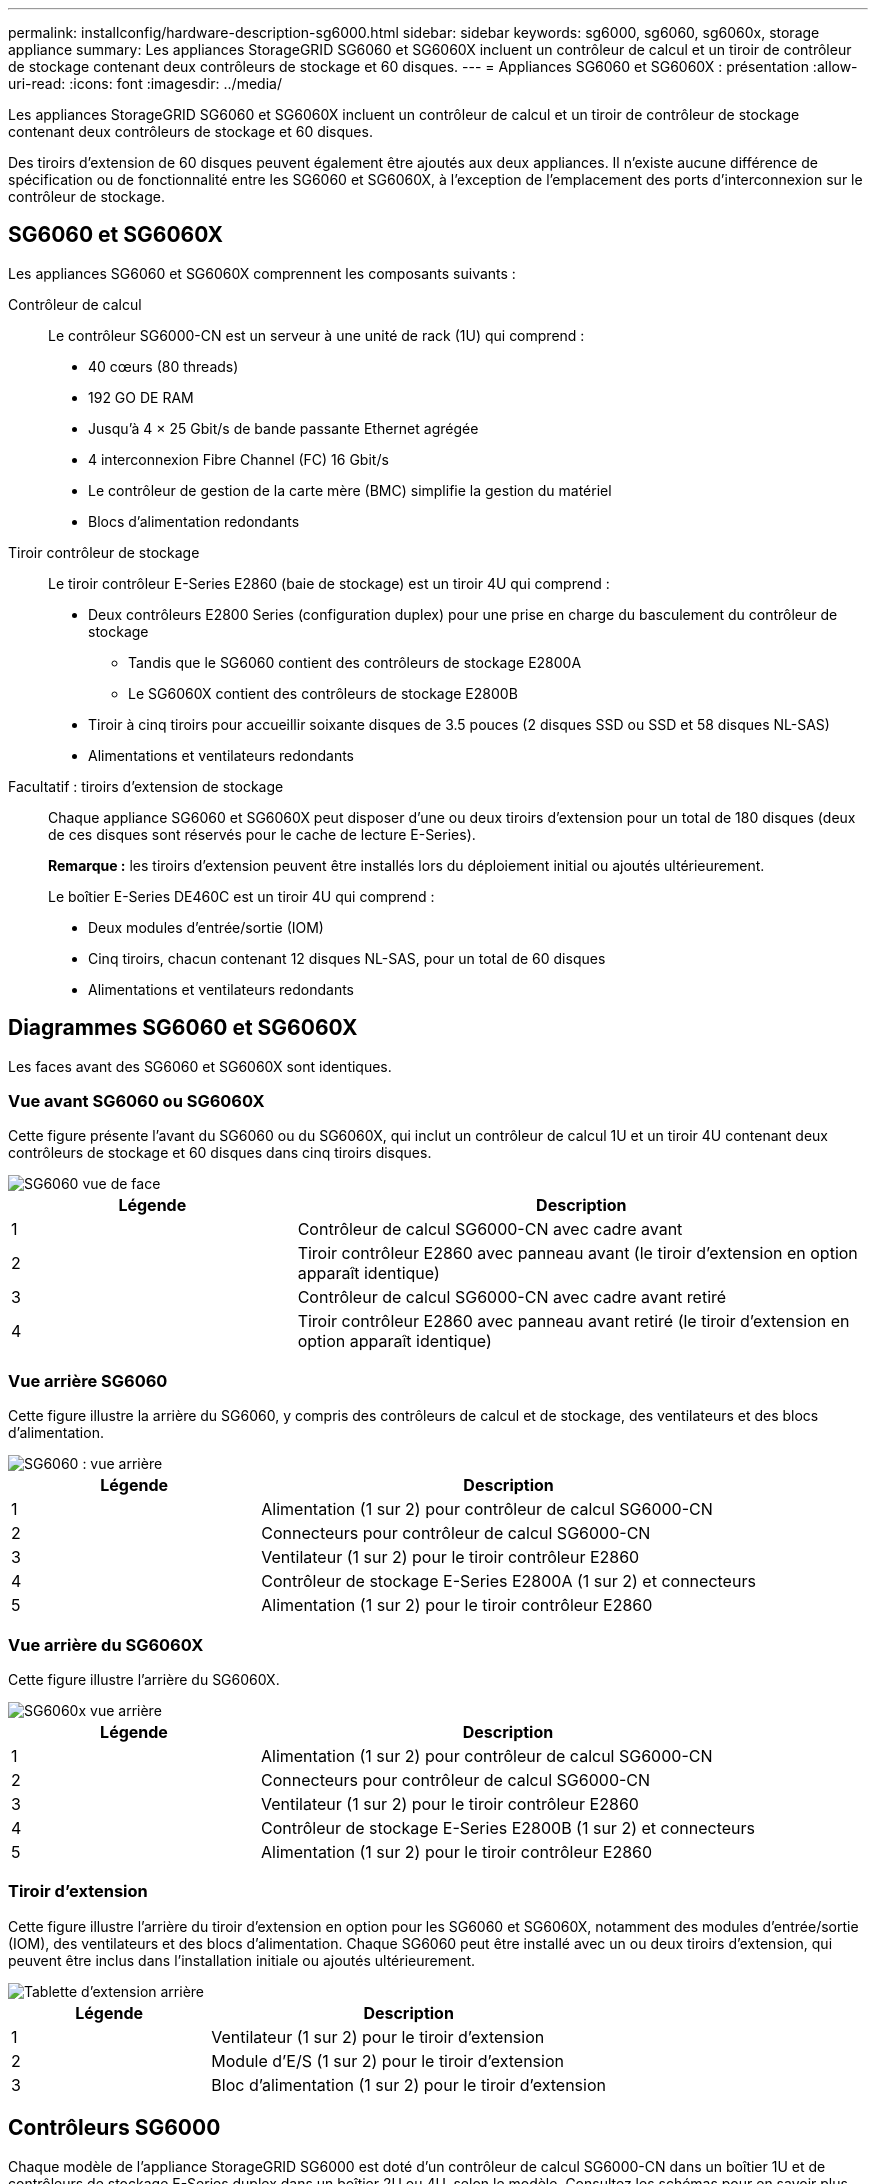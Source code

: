 ---
permalink: installconfig/hardware-description-sg6000.html 
sidebar: sidebar 
keywords: sg6000, sg6060, sg6060x, storage appliance 
summary: Les appliances StorageGRID SG6060 et SG6060X incluent un contrôleur de calcul et un tiroir de contrôleur de stockage contenant deux contrôleurs de stockage et 60 disques. 
---
= Appliances SG6060 et SG6060X : présentation
:allow-uri-read: 
:icons: font
:imagesdir: ../media/


[role="lead"]
Les appliances StorageGRID SG6060 et SG6060X incluent un contrôleur de calcul et un tiroir de contrôleur de stockage contenant deux contrôleurs de stockage et 60 disques.

Des tiroirs d'extension de 60 disques peuvent également être ajoutés aux deux appliances. Il n'existe aucune différence de spécification ou de fonctionnalité entre les SG6060 et SG6060X, à l'exception de l'emplacement des ports d'interconnexion sur le contrôleur de stockage.



== SG6060 et SG6060X

Les appliances SG6060 et SG6060X comprennent les composants suivants :

Contrôleur de calcul:: Le contrôleur SG6000-CN est un serveur à une unité de rack (1U) qui comprend :
+
--
* 40 cœurs (80 threads)
* 192 GO DE RAM
* Jusqu'à 4 × 25 Gbit/s de bande passante Ethernet agrégée
* 4 interconnexion Fibre Channel (FC) 16 Gbit/s
* Le contrôleur de gestion de la carte mère (BMC) simplifie la gestion du matériel
* Blocs d'alimentation redondants


--
Tiroir contrôleur de stockage:: Le tiroir contrôleur E-Series E2860 (baie de stockage) est un tiroir 4U qui comprend :
+
--
* Deux contrôleurs E2800 Series (configuration duplex) pour une prise en charge du basculement du contrôleur de stockage
+
** Tandis que le SG6060 contient des contrôleurs de stockage E2800A
** Le SG6060X contient des contrôleurs de stockage E2800B


* Tiroir à cinq tiroirs pour accueillir soixante disques de 3.5 pouces (2 disques SSD ou SSD et 58 disques NL-SAS)
* Alimentations et ventilateurs redondants


--
Facultatif : tiroirs d'extension de stockage:: Chaque appliance SG6060 et SG6060X peut disposer d'une ou deux tiroirs d'extension pour un total de 180 disques (deux de ces disques sont réservés pour le cache de lecture E-Series).
+
--
*Remarque :* les tiroirs d'extension peuvent être installés lors du déploiement initial ou ajoutés ultérieurement.

Le boîtier E-Series DE460C est un tiroir 4U qui comprend :

* Deux modules d'entrée/sortie (IOM)
* Cinq tiroirs, chacun contenant 12 disques NL-SAS, pour un total de 60 disques
* Alimentations et ventilateurs redondants


--




== Diagrammes SG6060 et SG6060X

Les faces avant des SG6060 et SG6060X sont identiques.



=== Vue avant SG6060 ou SG6060X

Cette figure présente l'avant du SG6060 ou du SG6060X, qui inclut un contrôleur de calcul 1U et un tiroir 4U contenant deux contrôleurs de stockage et 60 disques dans cinq tiroirs disques.

image::../media/sg6060_front_view_with_and_without_bezels.gif[SG6060 vue de face]

[cols="1a,2a"]
|===
| Légende | Description 


 a| 
1
 a| 
Contrôleur de calcul SG6000-CN avec cadre avant



 a| 
2
 a| 
Tiroir contrôleur E2860 avec panneau avant (le tiroir d'extension en option apparaît identique)



 a| 
3
 a| 
Contrôleur de calcul SG6000-CN avec cadre avant retiré



 a| 
4
 a| 
Tiroir contrôleur E2860 avec panneau avant retiré (le tiroir d'extension en option apparaît identique)

|===


=== Vue arrière SG6060

Cette figure illustre la arrière du SG6060, y compris des contrôleurs de calcul et de stockage, des ventilateurs et des blocs d'alimentation.

image::../media/sg6060_rear_view.gif[SG6060 : vue arrière]

[cols="1a,2a"]
|===
| Légende | Description 


 a| 
1
 a| 
Alimentation (1 sur 2) pour contrôleur de calcul SG6000-CN



 a| 
2
 a| 
Connecteurs pour contrôleur de calcul SG6000-CN



 a| 
3
 a| 
Ventilateur (1 sur 2) pour le tiroir contrôleur E2860



 a| 
4
 a| 
Contrôleur de stockage E-Series E2800A (1 sur 2) et connecteurs



 a| 
5
 a| 
Alimentation (1 sur 2) pour le tiroir contrôleur E2860

|===


=== Vue arrière du SG6060X

Cette figure illustre l'arrière du SG6060X.

image::../media/sg6060x_rear_view.gif[SG6060x vue arrière]

[cols="1a,2a"]
|===
| Légende | Description 


 a| 
1
 a| 
Alimentation (1 sur 2) pour contrôleur de calcul SG6000-CN



 a| 
2
 a| 
Connecteurs pour contrôleur de calcul SG6000-CN



 a| 
3
 a| 
Ventilateur (1 sur 2) pour le tiroir contrôleur E2860



 a| 
4
 a| 
Contrôleur de stockage E-Series E2800B (1 sur 2) et connecteurs



 a| 
5
 a| 
Alimentation (1 sur 2) pour le tiroir contrôleur E2860

|===


=== Tiroir d'extension

Cette figure illustre l'arrière du tiroir d'extension en option pour les SG6060 et SG6060X, notamment des modules d'entrée/sortie (IOM), des ventilateurs et des blocs d'alimentation. Chaque SG6060 peut être installé avec un ou deux tiroirs d'extension, qui peuvent être inclus dans l'installation initiale ou ajoutés ultérieurement.

image::../media/de460c_expansion_shelf_rear_view.gif[Tablette d'extension arrière]

[cols="1a,2a"]
|===
| Légende | Description 


 a| 
1
 a| 
Ventilateur (1 sur 2) pour le tiroir d'extension



 a| 
2
 a| 
Module d'E/S (1 sur 2) pour le tiroir d'extension



 a| 
3
 a| 
Bloc d'alimentation (1 sur 2) pour le tiroir d'extension

|===


== Contrôleurs SG6000

Chaque modèle de l'appliance StorageGRID SG6000 est doté d'un contrôleur de calcul SG6000-CN dans un boîtier 1U et de contrôleurs de stockage E-Series duplex dans un boîtier 2U ou 4U, selon le modèle. Consultez les schémas pour en savoir plus sur chaque type de contrôleur.



=== Contrôleur de calcul SG6000-CN

* Fournit des ressources de calcul pour l'appliance.
* Inclut le programme d'installation de l'appliance StorageGRID.
+

NOTE: Le logiciel StorageGRID n'est pas préinstallé sur l'appliance. Ce logiciel est extrait du noeud d'administration lorsque vous déployez l'appliance.

* Peut se connecter aux trois réseaux StorageGRID, y compris le réseau Grid, le réseau d'administration et le réseau client.
* Connexion aux contrôleurs de stockage E-Series et fonctionnement comme initiateur.




==== Connecteurs SG6000-CN

image::../media/sg6000_cn_rear_connectors.gif[Connecteurs arrière SG6000-CN]

[cols="1a,2a,2a,3a"]
|===
| Légende | Port | Type | Utiliser 


 a| 
1
 a| 
Ports d'interconnexion 1-4
 a| 
Fibre Channel (FC) 16 Gbit/s avec optique intégrée
 a| 
Connectez le contrôleur SG6000-CN aux contrôleurs E2800 (deux connexions pour chaque système E2800).



 a| 
2
 a| 
Ports réseau 1-4
 a| 
10 GbE ou 25 GbE, selon le type d'émetteur-récepteur SFP ou câble, la vitesse du commutateur et la vitesse de liaison configurée
 a| 
Connectez-vous au réseau Grid et au réseau client pour StorageGRID.



 a| 
3
 a| 
Port de gestion BMC
 a| 
1 GbE (RJ-45)
 a| 
Connectez-vous au contrôleur de gestion de la carte de base SG6000-CN.



 a| 
4
 a| 
Ports de diagnostic et de support
 a| 
* VGA
* Série, 115200 8-N-1
* USB

 a| 
Réservé au support technique.



 a| 
5
 a| 
Port réseau d'administration 1
 a| 
1 GbE (RJ-45)
 a| 
Connectez le SG6000-CN au réseau Admin pour StorageGRID.



 a| 
6
 a| 
Port réseau d'administration 2
 a| 
1 GbE (RJ-45)
 a| 
Options :

* Lien avec le port de gestion 1 pour une connexion redondante au réseau d'administration pour StorageGRID.
* Laissez sans fil et disponible pour l'accès local temporaire (IP 169.254.0.1).
* Lors de l'installation, utilisez le port 2 pour la configuration IP si les adresses IP attribuées par DHCP ne sont pas disponibles.


|===


=== SGF6024 : contrôleurs de stockage EF570

* Deux contrôleurs pour la prise en charge du basculement.
* Gérer le stockage des données sur les disques.
* Fonctionnement en tant que contrôleurs E-Series standard dans une configuration duplex.
* Incluez le logiciel SANtricity OS (firmware du contrôleur).
* Il comprend SANtricity System Manager pour la surveillance du matériel de stockage et la gestion des alertes, la fonction AutoSupport et la sécurité des disques.
* Connectez-vous au contrôleur SG6000-CN et accédez au stockage Flash.




==== Connecteurs EF570

image::../media/ef570_rear_connectors.gif[Connecteurs arrière de la baie EF570]

[cols="1a,2a,2a,3a"]
|===
| Légende | Port | Type | Utiliser 


 a| 
1
 a| 
Ports d'interconnexion 1 et 2
 a| 
SFP optique FC 16 Gbit/s
 a| 
Connectez chacun des contrôleurs EF570 au contrôleur SG6000-CN.

Le contrôleur SG6000-CN est doté de quatre connexions (deux de chaque EF570).



 a| 
2
 a| 
Ports de diagnostic et de support
 a| 
* Port série RJ-45
* Port série micro USB
* Port USB

 a| 
Réservé au support technique.



 a| 
3
 a| 
Ports d'extension de disque
 a| 
12 Gb/s SAS
 a| 
Non utilisé. L'appliance SGF6024 ne prend pas en charge les tiroirs disques d'extension.



 a| 
4
 a| 
Ports de gestion 1 et 2
 a| 
Ethernet 1 Gbit (RJ-45)
 a| 
* Le port 1 se connecte au réseau dans lequel vous accédez à SANtricity System Manager sur un navigateur.
* Le port 2 est réservé au support technique.


|===


=== SG6060 et SG6060X : contrôleurs de stockage E2800

* Deux contrôleurs pour la prise en charge du basculement.
* Gérer le stockage des données sur les disques.
* Fonctionnement en tant que contrôleurs E-Series standard dans une configuration duplex.
* Incluez le logiciel SANtricity OS (firmware du contrôleur).
* Il comprend SANtricity System Manager pour la surveillance du matériel de stockage et la gestion des alertes, la fonction AutoSupport et la sécurité des disques.
* Connectez-vous au contrôleur SG6000-CN et accédez au stockage.


Les SG6060 et SG6060X utilisent les contrôleurs de stockage E2800.

[cols="1a,2a,2a"]
|===
| Appliance | Contrôleur | Contrôleur HIC 


 a| 
SG6060
 a| 
Deux contrôleurs de stockage E2800A
 a| 
Aucune



 a| 
SG6060X
 a| 
Deux contrôleurs de stockage E2800B
 a| 
Quatre ports HIC

|===
Les contrôleurs de stockage E2800A et E2800B sont identiques en spécifications et en fonction, à l'exception de l'emplacement des ports d'interconnexion.


CAUTION: N'utilisez pas de système E2800A et E2800B dans le même appareil.



==== Connecteurs E2800A

image::../media/e2800_controller_with_callouts.gif[Connecteurs sur contrôleur E2800A]

[cols="1a,2a,2a,3a"]
|===
| Légende | Port | Type | Utiliser 


 a| 
1
 a| 
Ports d'interconnexion 1 et 2
 a| 
SFP optique FC 16 Gbit/s
 a| 
Connectez chacun des contrôleurs E2800A au contrôleur SG6000-CN.

Le contrôleur SG6000-CN comporte quatre connexions (deux pour chaque E2800A).



 a| 
2
 a| 
Ports de gestion 1 et 2
 a| 
Ethernet 1 Gbit (RJ-45)
 a| 
* Options du port 1 :
+
** Connectez-vous à un réseau de gestion pour activer l'accès TCP/IP direct à SANtricity System Manager
** Laissez le câble non câblé pour enregistrer un port de commutateur et une adresse IP.  Accédez à SANtricity System Manager à l'aide des interfaces utilisateur Grid Manager ou Storage Grid Appliance installer.




*Remarque* : certaines fonctionnalités SANtricity en option, telles que la synchronisation NTP pour des horodatages précis du journal, ne sont pas disponibles lorsque vous choisissez de laisser le port 1 sans fil.

*Remarque* : StorageGRID 11.5 ou supérieur et SANtricity 11.70 ou supérieur sont nécessaires lorsque vous quittez le port 1 sans fil.

* Le port 2 est réservé au support technique.




 a| 
3
 a| 
Ports de diagnostic et de support
 a| 
* Port série RJ-45
* Port série micro USB
* Port USB

 a| 
Réservé au support technique.



 a| 
4
 a| 
Ports d'extension de lecteur 1 et 2
 a| 
12 Gb/s SAS
 a| 
Connectez les ports aux ports d'extension de disque sur les IOM du tiroir d'extension.

|===


==== Connecteurs E2800B

image::../media/e2800B_controller_with_callouts.gif[Connecteurs sur contrôleur E2800B]

[cols="1a,2a,2a,3a"]
|===
| Légende | Port | Type | Utiliser 


 a| 
1
 a| 
Ports d'interconnexion 1 et 2
 a| 
SFP optique FC 16 Gbit/s
 a| 
Connectez chacun des contrôleurs E2800B au contrôleur SG6000-CN.

Le contrôleur SG6000-CN comporte quatre connexions (deux pour chaque E2800B).



 a| 
2
 a| 
Ports de gestion 1 et 2
 a| 
Ethernet 1 Gbit (RJ-45)
 a| 
* Options du port 1 :
+
** Connectez-vous à un réseau de gestion pour activer l'accès TCP/IP direct à SANtricity System Manager
** Laissez le câble non câblé pour enregistrer un port de commutateur et une adresse IP.  Accédez à SANtricity System Manager à l'aide des interfaces utilisateur Grid Manager ou Storage Grid Appliance installer.




*Remarque* : certaines fonctionnalités SANtricity en option, telles que la synchronisation NTP pour des horodatages précis du journal, ne sont pas disponibles lorsque vous choisissez de laisser le port 1 sans fil.

*Remarque* : StorageGRID 11.5 ou supérieur et SANtricity 11.70 ou supérieur sont nécessaires lorsque vous quittez le port 1 sans fil.

* Le port 2 est réservé au support technique.




 a| 
3
 a| 
Ports de diagnostic et de support
 a| 
* Port série RJ-45
* Port série micro USB
* Port USB

 a| 
Réservé au support technique.



 a| 
4
 a| 
Ports d'extension de lecteur 1 et 2
 a| 
12 Gb/s SAS
 a| 
Connectez les ports aux ports d'extension de disque sur les IOM du tiroir d'extension.

|===


=== SG6060 et SG6060X : modules d'E/S pour tiroirs d'extension en option

Le tiroir d'extension contient deux modules d'entrée/sortie qui se connectent aux contrôleurs de stockage ou à d'autres tiroirs d'extension.



==== Connecteurs IOM

image::../media/iom_connectors.gif[Arrière du module d'E/S.]

[cols="1a,2a,2a,3a"]
|===
| Légende | Port | Type | Utiliser 


 a| 
1
 a| 
Ports d'extension de lecteur 1-4
 a| 
12 Gb/s SAS
 a| 
Connectez chaque port aux contrôleurs de stockage ou au tiroir d'extension supplémentaire (le cas échéant).

|===